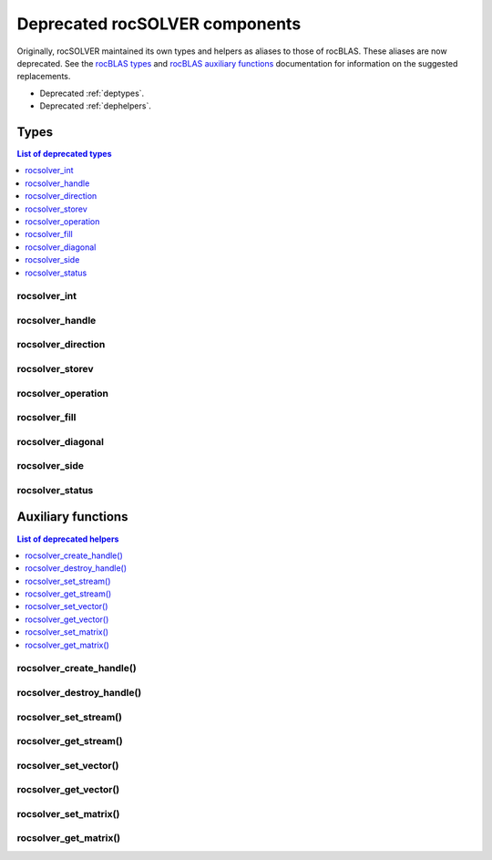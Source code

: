 .. meta::
  :description: rocSOLVER documentation and API reference library
  :keywords: rocSOLVER, ROCm, API, documentation

.. _deprecated:

********************************
Deprecated rocSOLVER components
********************************

Originally, rocSOLVER maintained its own types and helpers as aliases to those of rocBLAS.
These aliases are now deprecated. See the `rocBLAS types <https://rocm.docs.amd.com/projects/rocBLAS/en/latest/API_Reference_Guide.html#rocblas-datatypes>`_
and `rocBLAS auxiliary functions <https://rocm.docs.amd.com/projects/rocBLAS/en/latest/API_Reference_Guide.html#auxiliary-functions>`_
documentation for information on the suggested replacements.

* Deprecated :ref:`deptypes`.
* Deprecated :ref:`dephelpers`.



.. _deptypes:

Types
==============

.. contents:: List of deprecated types
   :local:
   :backlinks: top

rocsolver_int
---------------------
.. doxygentypedef:: rocsolver_int
.. deprecated:: 3.5
   Use :c:type:`rocblas_int`.

rocsolver_handle
---------------------
.. doxygentypedef:: rocsolver_handle
.. deprecated:: 3.5
   Use :c:type:`rocblas_handle`.

rocsolver_direction
---------------------
.. doxygentypedef:: rocsolver_direction
.. deprecated:: 3.5
   Use :c:enum:`rocblas_direct`.

rocsolver_storev
---------------------
.. doxygentypedef:: rocsolver_storev
.. deprecated:: 3.5
   Use :c:enum:`rocblas_storev`.

rocsolver_operation
---------------------
.. doxygentypedef:: rocsolver_operation
.. deprecated:: 3.5
   Use :c:enum:`rocblas_operation`.

rocsolver_fill
---------------------
.. doxygentypedef:: rocsolver_fill
.. deprecated:: 3.5
   Use :c:enum:`rocblas_fill`.

rocsolver_diagonal
---------------------
.. doxygentypedef:: rocsolver_diagonal
.. deprecated:: 3.5
   Use :c:enum:`rocblas_diagonal`.

rocsolver_side
---------------------
.. doxygentypedef:: rocsolver_side
.. deprecated:: 3.5
   Use :c:enum:`rocblas_side`.

rocsolver_status
---------------------
.. doxygentypedef:: rocsolver_status
.. deprecated:: 3.5
   Use :c:enum:`rocblas_status`.



.. _dephelpers:

Auxiliary functions
======================

.. contents:: List of deprecated helpers
   :local:
   :backlinks: top

rocsolver_create_handle()
--------------------------
.. doxygenfunction:: rocsolver_create_handle
.. deprecated:: 3.5
   Use :c:func:`rocblas_create_handle`.

rocsolver_destroy_handle()
--------------------------
.. doxygenfunction:: rocsolver_destroy_handle
.. deprecated:: 3.5
   Use :c:func:`rocblas_destroy_handle`.

rocsolver_set_stream()
--------------------------
.. doxygenfunction:: rocsolver_set_stream
.. deprecated:: 3.5
   Use :c:func:`rocblas_set_stream`.

rocsolver_get_stream()
--------------------------
.. doxygenfunction:: rocsolver_get_stream
.. deprecated:: 3.5
   Use :c:func:`rocblas_get_stream`.

rocsolver_set_vector()
--------------------------
.. doxygenfunction:: rocsolver_set_vector
.. deprecated:: 3.5
   Use :c:func:`rocblas_set_vector`.

rocsolver_get_vector()
--------------------------
.. doxygenfunction:: rocsolver_get_vector
.. deprecated:: 3.5
   Use :c:func:`rocblas_get_vector`.

rocsolver_set_matrix()
--------------------------
.. doxygenfunction:: rocsolver_set_matrix
.. deprecated:: 3.5
   Use :c:func:`rocblas_set_matrix`.

rocsolver_get_matrix()
--------------------------
.. doxygenfunction:: rocsolver_get_matrix
.. deprecated:: 3.5
   Use :c:func:`rocblas_get_matrix`.

